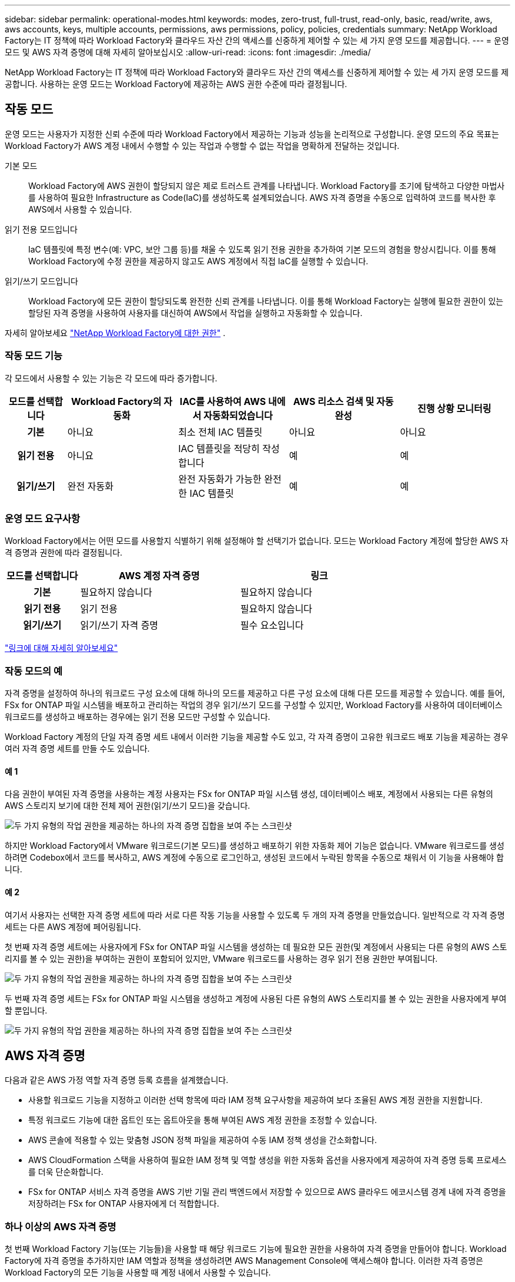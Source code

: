 ---
sidebar: sidebar 
permalink: operational-modes.html 
keywords: modes, zero-trust, full-trust, read-only, basic, read/write, aws, aws accounts, keys, multiple accounts, permissions, aws permissions, policy, policies, credentials 
summary: NetApp Workload Factory는 IT 정책에 따라 Workload Factory와 클라우드 자산 간의 액세스를 신중하게 제어할 수 있는 세 가지 운영 모드를 제공합니다. 
---
= 운영 모드 및 AWS 자격 증명에 대해 자세히 알아보십시오
:allow-uri-read: 
:icons: font
:imagesdir: ./media/


[role="lead"]
NetApp Workload Factory는 IT 정책에 따라 Workload Factory와 클라우드 자산 간의 액세스를 신중하게 제어할 수 있는 세 가지 운영 모드를 제공합니다.  사용하는 운영 모드는 Workload Factory에 제공하는 AWS 권한 수준에 따라 결정됩니다.



== 작동 모드

운영 모드는 사용자가 지정한 신뢰 수준에 따라 Workload Factory에서 제공하는 기능과 성능을 논리적으로 구성합니다.  운영 모드의 주요 목표는 Workload Factory가 AWS 계정 내에서 수행할 수 있는 작업과 수행할 수 없는 작업을 명확하게 전달하는 것입니다.

기본 모드:: Workload Factory에 AWS 권한이 할당되지 않은 제로 트러스트 관계를 나타냅니다.  Workload Factory를 조기에 탐색하고 다양한 마법사를 사용하여 필요한 Infrastructure as Code(IaC)를 생성하도록 설계되었습니다.  AWS 자격 증명을 수동으로 입력하여 코드를 복사한 후 AWS에서 사용할 수 있습니다.
읽기 전용 모드입니다:: IaC 템플릿에 특정 변수(예: VPC, 보안 그룹 등)를 채울 수 있도록 읽기 전용 권한을 추가하여 기본 모드의 경험을 향상시킵니다.  이를 통해 Workload Factory에 수정 권한을 제공하지 않고도 AWS 계정에서 직접 IaC를 실행할 수 있습니다.
읽기/쓰기 모드입니다:: Workload Factory에 모든 권한이 할당되도록 완전한 신뢰 관계를 나타냅니다.  이를 통해 Workload Factory는 실행에 필요한 권한이 있는 할당된 자격 증명을 사용하여 사용자를 대신하여 AWS에서 작업을 실행하고 자동화할 수 있습니다.


자세히 알아보세요 link:https://docs.netapp.com/us-en/workload-setup-admin/permissions-reference.html["NetApp Workload Factory에 대한 권한"] .



=== 작동 모드 기능

각 모드에서 사용할 수 있는 기능은 각 모드에 따라 증가합니다.

[cols="12h,22,22,22,22"]
|===
| 모드를 선택합니다 | Workload Factory의 자동화 | IAC를 사용하여 AWS 내에서 자동화되었습니다 | AWS 리소스 검색 및 자동 완성 | 진행 상황 모니터링 


| 기본 | 아니요 | 최소 전체 IAC 템플릿 | 아니요 | 아니요 


| 읽기 전용 | 아니요 | IAC 템플릿을 적당히 작성합니다 | 예 | 예 


| 읽기/쓰기 | 완전 자동화 | 완전 자동화가 가능한 완전한 IAC 템플릿 | 예 | 예 
|===


=== 운영 모드 요구사항

Workload Factory에서는 어떤 모드를 사용할지 식별하기 위해 설정해야 할 선택기가 없습니다.  모드는 Workload Factory 계정에 할당한 AWS 자격 증명과 권한에 따라 결정됩니다.

[cols="16h,35,35"]
|===
| 모드를 선택합니다 | AWS 계정 자격 증명 | 링크 


| 기본 | 필요하지 않습니다 | 필요하지 않습니다 


| 읽기 전용 | 읽기 전용 | 필요하지 않습니다 


| 읽기/쓰기 | 읽기/쓰기 자격 증명 | 필수 요소입니다 
|===
https://docs.netapp.com/us-en/workload-fsx-ontap/links-overview.html["링크에 대해 자세히 알아보세요"^]



=== 작동 모드의 예

자격 증명을 설정하여 하나의 워크로드 구성 요소에 대해 하나의 모드를 제공하고 다른 구성 요소에 대해 다른 모드를 제공할 수 있습니다.  예를 들어, FSx for ONTAP 파일 시스템을 배포하고 관리하는 작업의 경우 읽기/쓰기 모드를 구성할 수 있지만, Workload Factory를 사용하여 데이터베이스 워크로드를 생성하고 배포하는 경우에는 읽기 전용 모드만 구성할 수 있습니다.

Workload Factory 계정의 단일 자격 증명 세트 내에서 이러한 기능을 제공할 수도 있고, 각 자격 증명이 고유한 워크로드 배포 기능을 제공하는 경우 여러 자격 증명 세트를 만들 수도 있습니다.



==== 예 1

다음 권한이 부여된 자격 증명을 사용하는 계정 사용자는 FSx for ONTAP 파일 시스템 생성, 데이터베이스 배포, 계정에서 사용되는 다른 유형의 AWS 스토리지 보기에 대한 전체 제어 권한(읽기/쓰기 모드)을 갖습니다.

image:screenshot-credentials1.png["두 가지 유형의 작업 권한을 제공하는 하나의 자격 증명 집합을 보여 주는 스크린샷"]

하지만 Workload Factory에서 VMware 워크로드(기본 모드)를 생성하고 배포하기 위한 자동화 제어 기능은 없습니다.  VMware 워크로드를 생성하려면 Codebox에서 코드를 복사하고, AWS 계정에 수동으로 로그인하고, 생성된 코드에서 누락된 항목을 수동으로 채워서 이 기능을 사용해야 합니다.



==== 예 2

여기서 사용자는 선택한 자격 증명 세트에 따라 서로 다른 작동 기능을 사용할 수 있도록 두 개의 자격 증명을 만들었습니다. 일반적으로 각 자격 증명 세트는 다른 AWS 계정에 페어링됩니다.

첫 번째 자격 증명 세트에는 사용자에게 FSx for ONTAP 파일 시스템을 생성하는 데 필요한 모든 권한(및 계정에서 사용되는 다른 유형의 AWS 스토리지를 볼 수 있는 권한)을 부여하는 권한이 포함되어 있지만, VMware 워크로드를 사용하는 경우 읽기 전용 권한만 부여됩니다.

image:screenshot-credentials-comparison-example-1.png["두 가지 유형의 작업 권한을 제공하는 하나의 자격 증명 집합을 보여 주는 스크린샷"]

두 번째 자격 증명 세트는 FSx for ONTAP 파일 시스템을 생성하고 계정에 사용된 다른 유형의 AWS 스토리지를 볼 수 있는 권한을 사용자에게 부여할 뿐입니다.

image:screenshot-credentials-comparison-example-2.png["두 가지 유형의 작업 권한을 제공하는 하나의 자격 증명 집합을 보여 주는 스크린샷"]



== AWS 자격 증명

다음과 같은 AWS 가정 역할 자격 증명 등록 흐름을 설계했습니다.

* 사용할 워크로드 기능을 지정하고 이러한 선택 항목에 따라 IAM 정책 요구사항을 제공하여 보다 조율된 AWS 계정 권한을 지원합니다.
* 특정 워크로드 기능에 대한 옵트인 또는 옵트아웃을 통해 부여된 AWS 계정 권한을 조정할 수 있습니다.
* AWS 콘솔에 적용할 수 있는 맞춤형 JSON 정책 파일을 제공하여 수동 IAM 정책 생성을 간소화합니다.
* AWS CloudFormation 스택을 사용하여 필요한 IAM 정책 및 역할 생성을 위한 자동화 옵션을 사용자에게 제공하여 자격 증명 등록 프로세스를 더욱 단순화합니다.
* FSx for ONTAP 서비스 자격 증명을 AWS 기반 기밀 관리 백엔드에서 저장할 수 있으므로 AWS 클라우드 에코시스템 경계 내에 자격 증명을 저장하려는 FSx for ONTAP 사용자에게 더 적합합니다.




=== 하나 이상의 AWS 자격 증명

첫 번째 Workload Factory 기능(또는 기능들)을 사용할 때 해당 워크로드 기능에 필요한 권한을 사용하여 자격 증명을 만들어야 합니다.  Workload Factory에 자격 증명을 추가하지만 IAM 역할과 정책을 생성하려면 AWS Management Console에 액세스해야 합니다.  이러한 자격 증명은 Workload Factory의 모든 기능을 사용할 때 계정 내에서 사용할 수 있습니다.

초기 AWS 자격 증명 세트에는 하나의 기능 또는 여러 기능에 대한 IAM 정책이 포함될 수 있습니다. 비즈니스 요구 사항에 따라 다릅니다.

Workload Factory에 AWS 자격 증명 세트를 두 개 이상 추가하면 FSx for ONTAP 파일 시스템, FSx for ONTAP 에 데이터베이스 배포, VMware 워크로드 마이그레이션 등의 추가 기능을 사용하는 데 필요한 추가 권한이 제공됩니다.

link:add-credentials.html["Workload Factory에 AWS 자격 증명을 추가하는 방법을 알아보세요."] .
